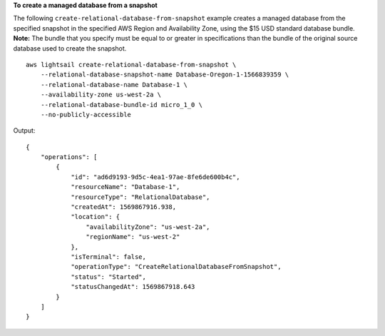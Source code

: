 **To create a managed database from a snapshot**

The following ``create-relational-database-from-snapshot`` example creates a managed database from the specified snapshot in the specified AWS Region and Availability Zone, using the $15 USD standard database bundle.
**Note:** The bundle that you specify must be equal to or greater in specifications than the bundle of the original source database used to create the snapshot. ::

    aws lightsail create-relational-database-from-snapshot \
        --relational-database-snapshot-name Database-Oregon-1-1566839359 \
        --relational-database-name Database-1 \
        --availability-zone us-west-2a \
        --relational-database-bundle-id micro_1_0 \
        --no-publicly-accessible

Output::

    {
        "operations": [
            {
                "id": "ad6d9193-9d5c-4ea1-97ae-8fe6de600b4c",
                "resourceName": "Database-1",
                "resourceType": "RelationalDatabase",
                "createdAt": 1569867916.938,
                "location": {
                    "availabilityZone": "us-west-2a",
                    "regionName": "us-west-2"
                },
                "isTerminal": false,
                "operationType": "CreateRelationalDatabaseFromSnapshot",
                "status": "Started",
                "statusChangedAt": 1569867918.643
            }
        ]
    }
